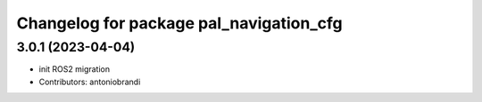 ^^^^^^^^^^^^^^^^^^^^^^^^^^^^^^^^^^^^^^^^
Changelog for package pal_navigation_cfg
^^^^^^^^^^^^^^^^^^^^^^^^^^^^^^^^^^^^^^^^

3.0.1 (2023-04-04)
------------------
* init ROS2 migration
* Contributors: antoniobrandi
